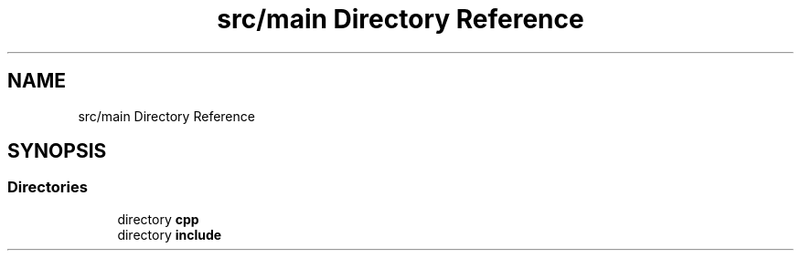 .TH "src/main Directory Reference" 3 "Sun Apr 14 2019" "Version 2019" "DeepSpace" \" -*- nroff -*-
.ad l
.nh
.SH NAME
src/main Directory Reference
.SH SYNOPSIS
.br
.PP
.SS "Directories"

.in +1c
.ti -1c
.RI "directory \fBcpp\fP"
.br
.ti -1c
.RI "directory \fBinclude\fP"
.br
.in -1c
